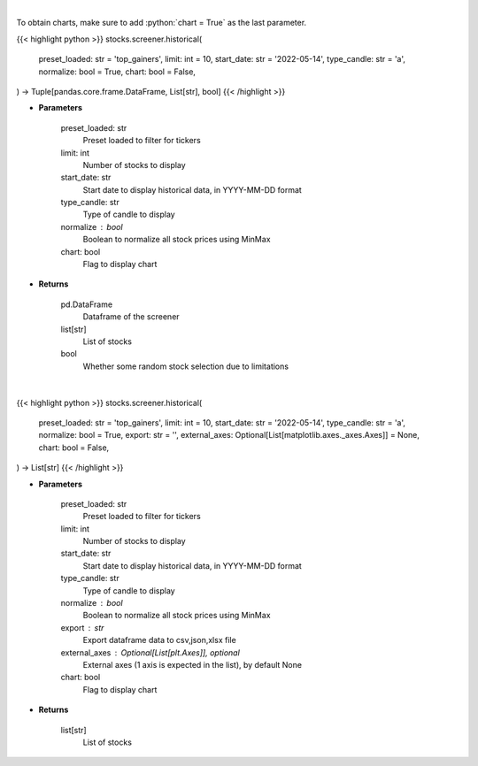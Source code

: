 .. role:: python(code)
    :language: python
    :class: highlight

|

To obtain charts, make sure to add :python:`chart = True` as the last parameter.

.. raw:: html

    <h3>
    > Getting data
    </h3>

{{< highlight python >}}
stocks.screener.historical(
    preset_loaded: str = 'top_gainers',
    limit: int = 10,
    start_date: str = '2022-05-14',
    type_candle: str = 'a',
    normalize: bool = True,
    chart: bool = False,
) -> Tuple[pandas.core.frame.DataFrame, List[str], bool]
{{< /highlight >}}

.. raw:: html

    <p>
    View historical price of stocks that meet preset
    </p>

* **Parameters**

    preset_loaded: str
        Preset loaded to filter for tickers
    limit: int
        Number of stocks to display
    start_date: str
        Start date to display historical data, in YYYY-MM-DD format
    type_candle: str
        Type of candle to display
    normalize : bool
        Boolean to normalize all stock prices using MinMax
    chart: bool
       Flag to display chart


* **Returns**

    pd.DataFrame
        Dataframe of the screener
    list[str]
        List of stocks
    bool
        Whether some random stock selection due to limitations

|

.. raw:: html

    <h3>
    > Getting charts
    </h3>

{{< highlight python >}}
stocks.screener.historical(
    preset_loaded: str = 'top_gainers',
    limit: int = 10,
    start_date: str = '2022-05-14',
    type_candle: str = 'a',
    normalize: bool = True,
    export: str = '',
    external_axes: Optional[List[matplotlib.axes._axes.Axes]] = None,
    chart: bool = False,
) -> List[str]
{{< /highlight >}}

.. raw:: html

    <p>
    View historical price of stocks that meet preset
    </p>

* **Parameters**

    preset_loaded: str
        Preset loaded to filter for tickers
    limit: int
        Number of stocks to display
    start_date: str
        Start date to display historical data, in YYYY-MM-DD format
    type_candle: str
        Type of candle to display
    normalize : bool
        Boolean to normalize all stock prices using MinMax
    export : str
        Export dataframe data to csv,json,xlsx file
    external_axes : Optional[List[plt.Axes]], optional
        External axes (1 axis is expected in the list), by default None
    chart: bool
       Flag to display chart


* **Returns**

    list[str]
        List of stocks
